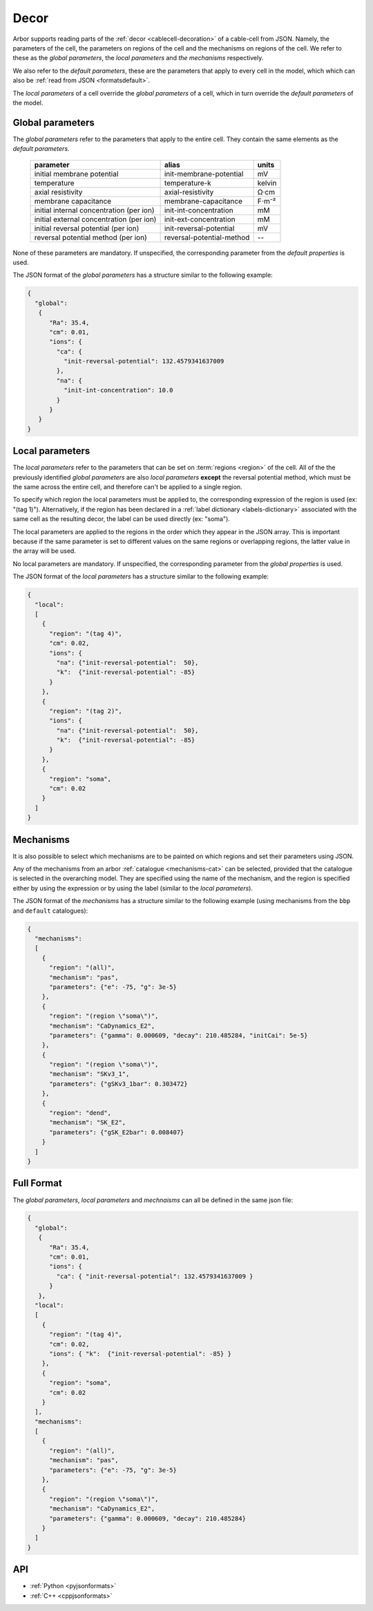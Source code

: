 .. _formatsdecor:

Decor
-----

Arbor supports reading parts of the :ref:`decor <cablecell-decoration>`
of a cable-cell from JSON. Namely, the parameters of the cell, the parameters
on regions of the cell and the mechanisms on regions of the cell.
We refer to these as the `global parameters`, the `local parameters` and
`the mechanisms` respectively.

We also refer to the `default parameters`, these are the parameters that
apply to every cell in the model, which which can also be
:ref:`read from JSON <formatsdefault>`.

The `local parameters` of a cell override the `global parameters` of a
cell, which in turn override the `default parameters` of the model.

Global parameters
~~~~~~~~~~~~~~~~~
The `global parameters` refer to the parameters that apply to the entire
cell. They contain the same elements as the `default parameters`.

   ========================================  =========================  =========
   parameter                                 alias                      units
   ========================================  =========================  =========
   initial membrane potential                init-membrane-potential    mV
   temperature                               temperature-k              kelvin
   axial resistivity                         axial-resistivity          Ω·cm
   membrane capacitance                      membrane-capacitance       F⋅m⁻²
   initial internal concentration (per ion)  init-int-concentration     mM
   initial external concentration (per ion)  init-ext-concentration     mM
   initial reversal potential (per ion)      init-reversal-potential         mV
   reversal potential method (per ion)       reversal-potential-method  --
   ========================================  =========================  =========

None of these parameters are mandatory. If unspecified, the corresponding
parameter from the `default properties` is used.

The JSON format of the `global parameters` has a structure similar to the
following example:

.. code:: JSON

   {
     "global":
      {
         "Ra": 35.4,
         "cm": 0.01,
         "ions": {
           "ca": {
             "init-reversal-potential": 132.4579341637009
           },
           "na": {
             "init-int-concentration": 10.0
           }
         }
      }
   }

Local parameters
~~~~~~~~~~~~~~~~

The `local parameters` refer to the parameters that can be set on
:term:`regions <region>` of the cell. All of the the previously identified
`global parameters` are also `local parameters` **except** the reversal
potential method, which must be the same across the entire cell, and
therefore can't be applied to a single region.

To specify which region the local parameters must be applied to, the
corresponding expression of the region is used (ex: "(tag 1)").
Alternatively, if the region has been declared in a
:ref:`label dictionary <labels-dictionary>` associated with the same cell
as the resulting decor, the label can be used directly (ex: "soma").

The local parameters are applied to the regions in the order which they
appear in the JSON array. This is important because if the same parameter
is set to different values on the same regions or overlapping regions,
the latter value in the array will be used.

No local parameters are mandatory. If unspecified, the corresponding
parameter from the `global properties` is used.

The JSON format of the `local parameters` has a structure similar to the
following example:

.. code:: JSON

   {
     "local":
     [
       {
         "region": "(tag 4)",
         "cm": 0.02,
         "ions": {
           "na": {"init-reversal-potential":  50},
           "k":  {"init-reversal-potential": -85}
         }
       },
       {
         "region": "(tag 2)",
         "ions": {
           "na": {"init-reversal-potential":  50},
           "k":  {"init-reversal-potential": -85}
         }
       },
       {
         "region": "soma",
         "cm": 0.02
       }
     ]
   }

Mechanisms
~~~~~~~~~~

It is also possible to select which mechanisms are to be painted on which regions
and set their parameters using JSON.

Any of the mechanisms from an arbor :ref:`catalogue <mechanisms-cat>` can
be selected, provided that the catalogue is selected in the overarching model.
They are specified using the name of the mechanism, and the region is specified
either by using the expression or by using the label (similar to the
`local parameters`).

The JSON format of the `mechanisms` has a structure similar to the following
example (using mechanisms from the ``bbp`` and ``default`` catalogues):

.. code:: JSON

  {
    "mechanisms":
    [
      {
        "region": "(all)",
        "mechanism": "pas",
        "parameters": {"e": -75, "g": 3e-5}
      },
      {
        "region": "(region \"soma\")",
        "mechanism": "CaDynamics_E2",
        "parameters": {"gamma": 0.000609, "decay": 210.485284, "initCai": 5e-5}
      },
      {
        "region": "(region \"soma\")",
        "mechanism": "SKv3_1",
        "parameters": {"gSKv3_1bar": 0.303472}
      },
      {
        "region": "dend",
        "mechanism": "SK_E2",
        "parameters": {"gSK_E2bar": 0.008407}
      }
    ]
  }

Full Format
~~~~~~~~~~~

The `global parameters`, `local parameters` and `mechnaisms` can all be defined in the same json file:

.. code:: JSON

   {
     "global":
      {
         "Ra": 35.4,
         "cm": 0.01,
         "ions": {
           "ca": { "init-reversal-potential": 132.4579341637009 }
         }
      },
     "local":
     [
       {
         "region": "(tag 4)",
         "cm": 0.02,
         "ions": { "k":  {"init-reversal-potential": -85} }
       },
       {
         "region": "soma",
         "cm": 0.02
       }
     ],
     "mechanisms":
     [
       {
         "region": "(all)",
         "mechanism": "pas",
         "parameters": {"e": -75, "g": 3e-5}
       },
       {
         "region": "(region \"soma\")",
         "mechanism": "CaDynamics_E2",
         "parameters": {"gamma": 0.000609, "decay": 210.485284}
       }
     ]
   }

API
~~~

* :ref:`Python <pyjsonformats>`
* :ref:`C++ <cppjsonformats>`